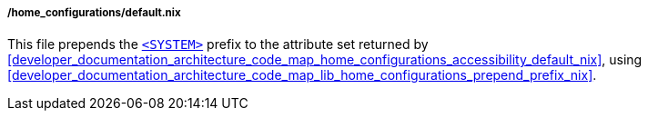 ===== /home_configurations/default.nix

This file prepends the
<<user_documentation_home_manager_configurations_naming_convention, `<SYSTEM>`>>
prefix to the attribute set returned by
<<developer_documentation_architecture_code_map_home_configurations_accessibility_default_nix>>,
using
<<developer_documentation_architecture_code_map_lib_home_configurations_prepend_prefix_nix>>.
